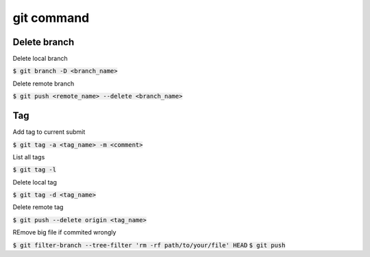 git command
========


Delete branch
--------

Delete local branch

:code:`$ git branch -D <branch_name>`

Delete remote branch

:code:`$ git push <remote_name> --delete <branch_name>`

Tag
--------

Add tag to current submit

:code:`$ git tag -a <tag_name> -m <comment>`

List all tags

:code:`$ git tag -l`

Delete local tag

:code:`$ git tag -d <tag_name>`

Delete remote tag

:code:`$ git push --delete origin <tag_name>`

REmove big file if commited wrongly

:code:`$ git filter-branch --tree-filter 'rm -rf path/to/your/file' HEAD`
:code:`$ git push`
